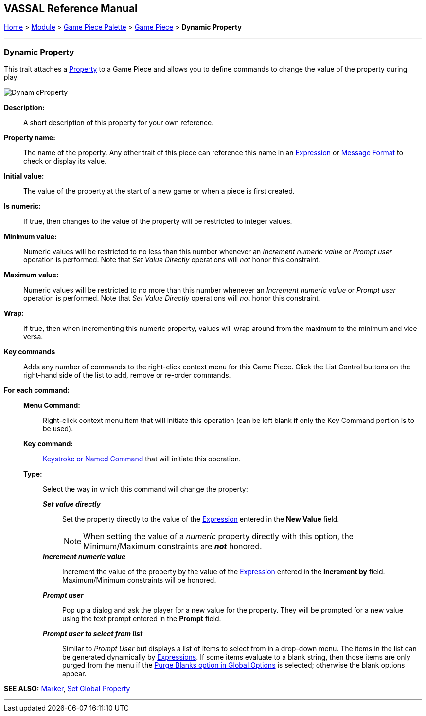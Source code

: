 == VASSAL Reference Manual
[#top]

[.small]#<<index.adoc#toc,Home>> > <<GameModule.adoc#top,Module>> > <<PieceWindow.adoc#top,Game Piece Palette>> > <<GamePiece.adoc#top,Game Piece>> > *Dynamic Property*#

'''''

=== Dynamic Property

This trait attaches a <<Properties.adoc#top,Property>> to a Game Piece and allows you to define commands to change the value of the property during play.

image:images/DynamicProperty.png[]

*Description:*:: A short description of this property for your own reference.

*Property name:*::  The name of the property.
Any other trait of this piece can reference this name in an <<Expression.adoc#top,Expression>> or <<MessageFormat.adoc#top,Message Format>> to check or display its value.

*Initial value:*::  The value of the property at the start of a new game or when a piece is first created.

*Is numeric:*::  If true, then changes to the value of the property will be restricted to integer values.

*Minimum value:*::  Numeric values will be restricted to no less than this number whenever an _Increment numeric value_ or _Prompt user_ operation is performed.
Note that _Set Value Directly_ operations will _not_ honor this constraint.

*Maximum value:*::  Numeric values will be restricted to no more than this number whenever an _Increment numeric value_ or _Prompt user_ operation is performed.
Note that _Set Value Directly_ operations will _not_ honor this constraint.

*Wrap:*::  If true, then when incrementing this numeric property, values will wrap around from the maximum to the minimum and vice versa.

*Key commands*::  Adds any number of commands to the right-click context menu for this Game Piece.
Click the List Control buttons on the right-hand side of the list to add, remove or re-order commands.

*For each command:*::

*Menu Command:*::: Right-click context menu item that will initiate this operation (can be left blank if only the Key Command portion is to be used).

*Key command:*::: <<NamedKeyCommand.adoc#top,Keystroke or Named Command>> that will initiate this operation.

*Type:*::: Select the way in which this command will change the property:

*_Set value directly_*::::  Set the property directly to the value of the <<Expression.adoc#top,Expression>> entered in the *New Value* field.
+
NOTE: When setting the value of a _numeric_ property directly with this option, the Minimum/Maximum constraints are *_not_* honored.
*_Increment numeric value_*::::  Increment the value of the property by the value of the <<Expression.adoc#top,Expression>> entered in the *Increment by* field.
Maximum/Minimum constraints will be honored.
*_Prompt user_*::::  Pop up a dialog and ask the player for a new value for the property.
They will be prompted for a new value using the text prompt entered in the *Prompt* field.
*_Prompt user to select from list_*::::  Similar to _Prompt User_ but displays a list of items to select from in a drop-down menu.
The items in the list can be generated dynamically by <<Expression.adoc#top,Expressions>>. If some items evaluate to a blank string, then those items are only purged from the menu if the <<GlobalOptions.adoc#purgeblanks,Purge Blanks option in Global Options>> is selected; otherwise the blank options appear.

*SEE ALSO:*  <<PropertyMarker.adoc#top,Marker>>, <<SetGlobalProperty.adoc#top,Set Global Property>>

'''''
